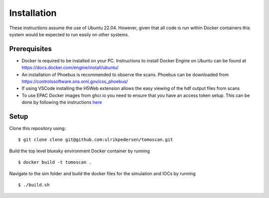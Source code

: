 Installation
============

These instructions assume the use of Ubuntu 22.04. However, given that all code is run within Docker containers this system would be expected to run easily on other systems.

Prerequisites
----------------
* Docker is required to be installed on your PC. Instructions to install Docker Engine on Ubuntu can be found at https://docs.docker.com/engine/install/ubuntu/
* An installation of Phoebus is recommended to observe the scans. Phoebus can be downloaded from https://controlssoftware.sns.ornl.gov/css_phoebus/
* If using VSCode installing the H5Web extension allows the easy viewing of the hdf output files from scans
* To use EPAC Docker images from ghcr.io you need to ensure that you have an access token setup. This can be done by following the instructions `here <https://docs.github.com/en/packages/working-with-a-github-packages-registry/working-with-the-container-registry#authenticating-with-a-personal-access-token-classic>`_

Setup
-------------
Clone this repository using:

::

    $ git clone clone git@github.com:ulrikpedersen/tomoscan.git

Build the top level bluesky environment Docker container by running

::
    
    $ docker build -t tomoscan .

Navigate to the sim folder and build the docker files for the simulation and IOCs by running

::
    
    $ ./build.sh
